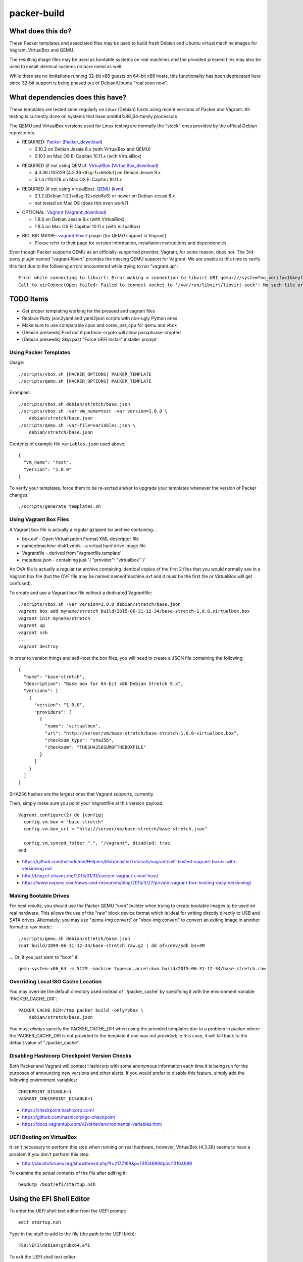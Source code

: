 packer-build
============


What does this do?
~~~~~~~~~~~~~~~~~~

These Packer templates and associated files may be used to build fresh Debian
and Ubuntu virtual machine images for Vagrant, VirtualBox and QEMU.

The resulting image files may be used as bootable systems on real machines and
the provided preseed files may also be used to install identical systems on
bare metal as well.

While there are no limitations running 32-bit x86 guests on 64-bit x86 hosts,
this functionality has been deprecated here since 32-bit support is being
phased out of Debian/Ubuntu "real soon now".


What dependencies does this have?
~~~~~~~~~~~~~~~~~~~~~~~~~~~~~~~~~

These templates are tested semi-regularly on Linux (Debian) hosts using recent
versions of Packer and Vagrant.  All testing is currently done on systems that
have amd64/x86_64-family processors.

The QEMU and VirtualBox versions used for Linux testing are normally the
"stock" ones provided by the official Debian repositories.

* REQUIRED:  Packer_ (Packer_download_)

  - 0.10.2 on Debian Jessie 8.x (with VirtualBox and QEMU)
  - 0.10.1 on Mac OS El Capitan 10.11.x (with VirtualBox)

.. _Packer: https://packer.io
.. _Packer_download: https://releases.hashicorp.com/packer

* REQUIRED (if not using QEMU):  VirtualBox_ (VirtualBox_download_)

  - 4.3.36 r105129 [4.3.36-dfsg-1+deb8u1] on Debian Jessie 8.x
  - 5.1.4 r110228 on Mac OS El Capitan 10.11.x

.. _VirtualBox: https://virtualbox.org
.. _VirtualBox_download: http://download.virtualbox.org/virtualbox

* REQUIRED (if not using VirtualBox):  QEMU_ (kvm_)

  - 2.1.2 [Debian 1:2.1+dfsg-12+deb8u6] or newer on Debian Jessie 8.x
  - not tested on Mac OS (does this even work?)

.. _QEMU: http://qemu.org
.. _kvm: http://linux-kvm.org

* OPTIONAL:  Vagrant_ (Vagrant_download_)

  - 1.8.6 on Debian Jessie 8.x (with VirtualBox)
  - 1.8.5 on Mac OS El Capitan 10.11.x (with VirtualBox)

.. _Vagrant: https://vagrantup.com
.. _Vagrant_download: https://releases.hashicorp.com/vagrant

* BIG, BIG MAYBE:  vagrant-libvirt_ plugin (for QEMU support in Vagrant)

  - Please refer to their page for version information, installation
    instructions and dependencies.

.. _vagrant-libvirt: https://github.com/vagrant-libvirt/vagrant-libvirt

Even though Packer supports QEMU as an officially-supported provider, Vagrant,
for some reason, does not.  The 3rd-party plugin named "vagrant-libvirt"
provides the missing QEMU support for Vagrant.  We are unable at this time to
verify this fact due to the following errors encountered while trying to run
"vagrant up"::

    Error while connecting to libvirt: Error making a connection to libvirt URI qemu:///system?no_verify=1&keyfile=/home/whoa/.ssh/id_rsa:
    Call to virConnectOpen failed: Failed to connect socket to '/var/run/libvirt/libvirt-sock': No such file or directory


TODO Items
~~~~~~~~~~

* Get proper templating working for the preseed and vagrant files
* Replace Ruby json2yaml and yaml2json scripts with non-ugly Python ones
* Make sure to use comparable cpus and cores_per_cpu for qemu and vbox
* [Debian preseeds] Find out if partman-crypto will allow passphrase-crypted
* [Debian preseeds] Skip past "Force UEFI Install" installer prompt


Using Packer Templates
----------------------

Usage::

    ./scripts/vbox.sh [PACKER_OPTIONS] PACKER_TEMPLATE
    ./scripts/qemu.sh [PACKER_OPTIONS] PACKER_TEMPLATE

Examples::

    ./scripts/vbox.sh debian/stretch/base.json
    ./scripts/vbox.sh -var vm_name=test -var version=1.0.0 \
        debian/stretch/base.json
    ./scripts/qemu.sh -var-file=variables.json \
        debian/stretch/base.json

Contents of example file ``variables.json`` used above::

    {
      "vm_name": "test",
      "version": "1.0.0"
    }

To verify your templates, force them to be re-sorted and/or to upgrade your
templates whenever the version of Packer changes::

    ./scripts/generate_templates.sh


Using Vagrant Box Files
-----------------------

A Vagrant box file is actually a regular gzipped tar archive containing...

* box.ovf - Open Virtualization Format XML descriptor file
* nameofmachine-disk1.vmdk - a virtual hard drive image file
* Vagrantfile - derived from 'Vagrantfile.template'
* metadata.json - containing just '{ "provider": "virtualbox" }'

An OVA file is actually a regular tar archive containing identical copies of
the first 2 files that you would normally see in a Vagrant box file (but the
OVF file may be named nameofmachine.ovf and it *must* be the first file or
VirtualBox will get confused).

To create and use a Vagrant box file without a dedicated Vagrantfile::

    ./scripts/vbox.sh -var version=1.0.0 debian/stretch/base.json
    vagrant box add myname/stretch build/2015-06-31-12-34/base-stretch-1.0.0.virtualbox.box
    vagrant init myname/stretch
    vagrant up
    vagrant ssh
    ...
    vagrant destroy

In order to version things and self-host the box files, you will need to create
a JSON file containing the following::

    {
      "name": "base-stretch",
      "description": "Base box for 64-bit x86 Debian Stretch 9.x",
      "versions": [
        {
          "version": "1.0.0",
          "providers": [
            {
              "name": "virtualbox",
              "url": "http://server/vm/base-stretch/base-stretch-1.0.0-virtualbox.box",
              "checksum_type": "sha256",
              "checksum": "THESHA256SUMOFTHEBOXFILE"
            }
          ]
        }
      ]
    }

SHA256 hashes are the largest ones that Vagrant supports, currently.

Then, simply make sure you point your Vagrantfile at this version payload::

    Vagrant.configure(2) do |config|
      config.vm.box = "base-stretch"
      config.vm.box_url = "http://server/vm/base-stretch/base-stretch.json"

      config.vm.synced_folder ".", "/vagrant", disabled: true
    end

* https://github.com/hollodotme/Helpers/blob/master/Tutorials/vagrant/self-hosted-vagrant-boxes-with-versioning.md
* http://blog.el-chavez.me/2015/01/31/custom-vagrant-cloud-host/
* https://www.nopsec.com/news-and-resources/blog/2015/3/27/private-vagrant-box-hosting-easy-versioning/


Making Bootable Drives
----------------------

For best results, you should use the Packer QEMU "kvm" builder when trying to
create bootable images to be used on real hardware.  This allows the use of the
"raw" block device format which is ideal for writing directly directly to USB
and SATA drives.  Alternately, you may use "qemu-img convert" or "vbox-img
convert" to convert an exiting image in another format to raw mode::

    ./scripts/qemu.sh debian/stretch/base.json
    zcat build/2099-06-31-12-34/base-stretch.raw.gz | dd of=/dev/sdb bs=4M

... Or, if you just want to "boot" it::

    qemu-system-x86_64 -m 512M -machine type=pc,accel=kvm build/2015-06-31-12-34/base-stretch.raw


Overriding Local ISO Cache Location
-----------------------------------

You may override the default directory used instead of './packer_cache' by
specifying it with the environment variable 'PACKER_CACHE_DIR'::

    PACKER_CACHE_DIR=/tmp packer build -only=vbox \
        debian/stretch/base.json

You must *always* specify the PACKER_CACHE_DIR when using the provided
templates due to a problem in packer where the PACKER_CACHE_DIR is not provided
to the template if one was not provided;  In this case, it will fall back to
the default value of "./packer_cache".


Disabling Hashicorp Checkpoint Version Checks
---------------------------------------------

Both Packer and Vagrant will contact Hashicorp with some anonymous information
each time it is being run for the purposes of announcing new versions and other
alerts.  If you would prefer to disable this feature, simply add the following
environment variables::

    CHECKPOINT_DISABLE=1
    VAGRANT_CHECKPOINT_DISABLE=1

* https://checkpoint.hashicorp.com/
* https://github.com/hashicorp/go-checkpoint
* https://docs.vagrantup.com/v2/other/environmental-variables.html


UEFI Booting on VirtualBox
--------------------------

It isn't necessary to perform this step when running on real hardware, however,
VirtualBox (4.3.28) seems to have a problem if you don't perform this step.

* http://ubuntuforums.org/showthread.php?t=2172199&p=13104689#post13104689

To examine the actual contents of the file after editing it::

    hexdump /boot/efi/startup.nsh


Using the EFI Shell Editor
~~~~~~~~~~~~~~~~~~~~~~~~~~

To enter the UEFI shell text editor from the UEFI prompt::

    edit startup.nsh

Type in the stuff to add to the file (the path to the UEFI blob)::

    FS0:\EFI\debian\grubx64.efi

To exit the UEFI shell text editor::

    ^S
    ^Q

Hex Result::

    0000000 feff 0046 0053 0030 003a 005c 0045 0046
    0000010 0049 005c 0064 0065 0062 0069 0061 006e
    0000020 005c 0067 0072 0075 0062 0078 0036 0034
    0000030 002e 0065 0066 0069
    0000038


Using Any Old 'nix' Text Editor
~~~~~~~~~~~~~~~~~~~~~~~~~~~~~~~

To populate the file in a similar manner to the UEFI Shell method above::

    echo 'FS0:\EFI\debian\grubx64.efi' > /boot/efi/startup.nsh

Hex Result::

    0000000 5346 3a30 455c 4946 645c 6265 6169 5c6e
    0000010 7267 6275 3678 2e34 6665 0a69
    000001c


Serving Local Files via HTTP
----------------------------

::

    ./scripts/sow.py


Caching Debian/Ubuntu Packages
------------------------------

If you wish to speed up fetching lots of Debian and/or Ubuntu packages, you
should probably install "apt-cacher-ng" on a machine and then add the following
to each machine that should use the new cache::

    echo "Acquire::http::Proxy 'http://localhost:3142';" >>\
        /etc/apt/apt.conf.d/99apt-cacher-ng

You must re-run "apt-cache update" each time you add or remove a proxy.  If you
populate the "d-i http/proxy string" value in your preseed file, all this stuff
will have been done for you already.


Preseed Documentation
---------------------

* https://www.debian.org/releases/stable/amd64/
* https://help.ubuntu.com/lts/installation-guide/amd64/index.html


Other
-----

* http://www.preining.info/blog/2014/05/usb-stick-tails-systemrescuecd/

* https://5pi.de/2015/03/13/building-aws-amis-from-scratch/
* http://www.scalehorizontally.com/2013/02/24/introduction-to-cloud-init/
* https://julien.danjou.info/blog/2013/cloud-init-utils-debian
* http://thornelabs.net/2014/04/07/create-a-kvm-based-debian-7-openstack-cloud-image.html

* http://blog.codeship.com/packer-ansible/
* https://servercheck.in/blog/server-vm-images-ansible-and-packer

* http://ariya.ofilabs.com/2013/11/using-packer-to-create-vagrant-boxes.html
* http://blog.codeship.io/2013/11/07/building-vagrant-machines-with-packer.html
* https://groups.google.com/forum/#!msg/packer-tool/4lB4OqhILF8/NPoMYeew0sEJ
* http://pretengineer.com/post/packer-vagrant-infra/
* http://stackoverflow.com/questions/13065576/override-vagrant-configuration-settings-locally-per-dev

* https://djaodjin.com/blog/deploying-on-ec2-with-ansible.blog.html

* https://github.com/jpadilla/juicebox
* https://github.com/boxcutter/ubuntu
* https://github.com/katzj/ami-creator


Why did you use the Ubuntu Server installer to create desktop systems?
----------------------------------------------------------------------

* http://askubuntu.com/questions/467804/preseeding-does-not-work-properly-in-ubuntu-14-04
* https://wiki.ubuntu.com/UbiquityAutomation


Offical ISO Files
-----------------

Debian_
~~~~~~

.. _Debian: https://www.debian.org

* Testing;  http://cdimage.debian.org/cdimage/weekly-builds/amd64/iso-cd/
* Stable;  http://cdimage.debian.org/cdimage/release/current/amd64/iso-cd/
* Oldstable;  http://cdimage.debian.org/cdimage/archive/latest-oldstable/amd64/iso-cd/

Ubuntu_
~~~~~~

.. _Ubuntu: http://ubuntu.com

* Released;  http://releases.ubuntu.com
* Pending;  http://cdimage.ubuntu.com/ubuntu-server/daily/current/


Distro Release Names
--------------------

Debian_releases_
~~~~~~~~~~~~~~~

.. _Debian_releases: https://en.wikipedia.org/wiki/List_of_Debian_releases#Release_table

* Bullseye (11.x);  released on 20??-??-??, supported until 20??-??-??
* Buster (10.x);  released on 20??-??-??, supported until 20??-??-??
* Stretch (9.x);  released on 20??-??-??, supported until 20??-??-??
* Jessie (8.x);  released on 2015-04-26, supported until 2020-0[45]-??
* Wheezy (7.x);  released on 2013-05-04, supported until 2018-05-??

Ubuntu_releases_
~~~~~~~~~~~~~~~

.. _Ubuntu_releases: https://en.wikipedia.org/wiki/List_of_Ubuntu_releases#Table_of_versions

* Z Z (17.04);  released on 2017-04-??, supported until 2018-??-??
* Yakkety Yak (16.10);  released on 2016-10-20, supported until 2017-07-??
* Xenial Xerus (16.04.x LTS);  released on 2016-04-21, supported until 2021-04-??
* Trusty Tahr (14.04.x LTS);  released on 2014-04-17, supported until 2019-04-??
* Precise Pangolin (12.04.x LTS);  released on 2012-04-26, supported until 2017-04-26
